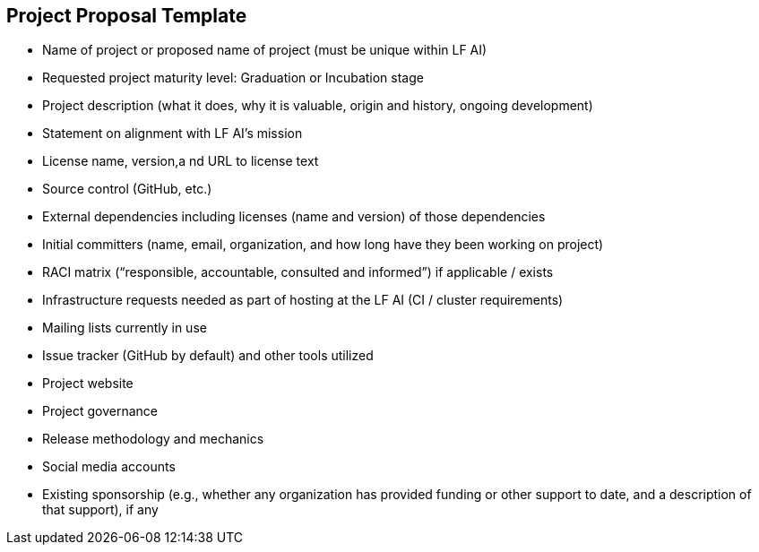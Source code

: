 == Project Proposal Template


* Name of project or proposed name of project (must be unique within LF AI)

* Requested project maturity level: Graduation or Incubation stage

* Project description (what it does, why it is valuable, origin and history, ongoing development)

* Statement on alignment with LF AI’s mission 

* License name, version,a nd URL to license text 

* Source control (GitHub, etc.)

* External dependencies including licenses (name and version) of those dependencies

* Initial committers (name, email, organization, and how long have they been working on project)

* RACI matrix (“responsible, accountable, consulted and informed”) if applicable / exists

* Infrastructure requests needed as part of hosting at the LF AI (CI / cluster requirements)

* Mailing lists currently in use 

* Issue tracker (GitHub by default) and other tools utilized

* Project website 

* Project governance 

* Release methodology and mechanics

* Social media accounts

* Existing sponsorship (e.g., whether any organization has provided funding or other support to date, and a description of that support), if any

